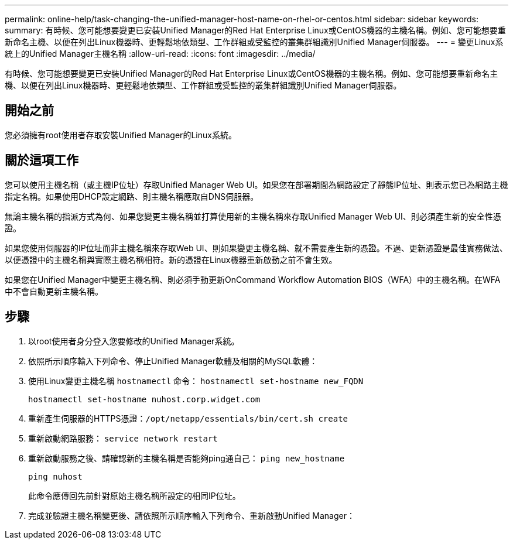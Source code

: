 ---
permalink: online-help/task-changing-the-unified-manager-host-name-on-rhel-or-centos.html 
sidebar: sidebar 
keywords:  
summary: 有時候、您可能想要變更已安裝Unified Manager的Red Hat Enterprise Linux或CentOS機器的主機名稱。例如、您可能想要重新命名主機、以便在列出Linux機器時、更輕鬆地依類型、工作群組或受監控的叢集群組識別Unified Manager伺服器。 
---
= 變更Linux系統上的Unified Manager主機名稱
:allow-uri-read: 
:icons: font
:imagesdir: ../media/


[role="lead"]
有時候、您可能想要變更已安裝Unified Manager的Red Hat Enterprise Linux或CentOS機器的主機名稱。例如、您可能想要重新命名主機、以便在列出Linux機器時、更輕鬆地依類型、工作群組或受監控的叢集群組識別Unified Manager伺服器。



== 開始之前

您必須擁有root使用者存取安裝Unified Manager的Linux系統。



== 關於這項工作

您可以使用主機名稱（或主機IP位址）存取Unified Manager Web UI。如果您在部署期間為網路設定了靜態IP位址、則表示您已為網路主機指定名稱。如果使用DHCP設定網路、則主機名稱應取自DNS伺服器。

無論主機名稱的指派方式為何、如果您變更主機名稱並打算使用新的主機名稱來存取Unified Manager Web UI、則必須產生新的安全性憑證。

如果您使用伺服器的IP位址而非主機名稱來存取Web UI、則如果變更主機名稱、就不需要產生新的憑證。不過、更新憑證是最佳實務做法、以便憑證中的主機名稱與實際主機名稱相符。新的憑證在Linux機器重新啟動之前不會生效。

如果您在Unified Manager中變更主機名稱、則必須手動更新OnCommand Workflow Automation BIOS（WFA）中的主機名稱。在WFA中不會自動更新主機名稱。



== 步驟

. 以root使用者身分登入您要修改的Unified Manager系統。
. 依照所示順序輸入下列命令、停止Unified Manager軟體及相關的MySQL軟體：
. 使用Linux變更主機名稱 `hostnamectl` 命令： `hostnamectl set-hostname new_FQDN`
+
`hostnamectl set-hostname nuhost.corp.widget.com`

. 重新產生伺服器的HTTPS憑證：``/opt/netapp/essentials/bin/cert.sh create``
. 重新啟動網路服務： `service network restart`
. 重新啟動服務之後、請確認新的主機名稱是否能夠ping通自己： `ping new_hostname`
+
`ping nuhost`

+
此命令應傳回先前針對原始主機名稱所設定的相同IP位址。

. 完成並驗證主機名稱變更後、請依照所示順序輸入下列命令、重新啟動Unified Manager：

